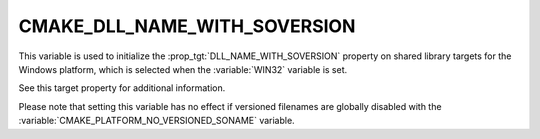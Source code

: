 CMAKE_DLL_NAME_WITH_SOVERSION
-----------------------------

.. versionadded:: 3.27

This variable is used to initialize the :prop_tgt:`DLL_NAME_WITH_SOVERSION`
property on shared library targets for the Windows platform, which is selected
when the :variable:`WIN32` variable is set.

See this target property for additional information.

Please note that setting this variable has no effect if versioned filenames
are globally disabled with the :variable:`CMAKE_PLATFORM_NO_VERSIONED_SONAME`
variable.
